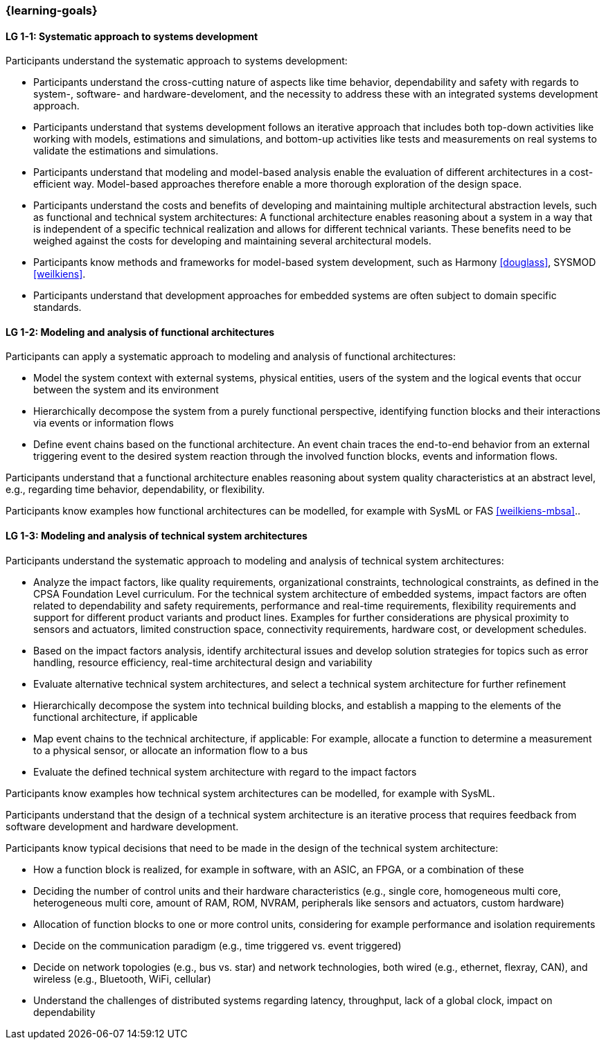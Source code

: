=== {learning-goals}

// tag::DE[]
// end::DE[]

// tag::EN[]

[[LG-1-1]]
==== LG 1-1: Systematic approach to systems development

Participants understand the systematic approach to systems development:

* Participants understand the cross-cutting nature of aspects like time
  behavior, dependability and safety with regards to system-, software- and
  hardware-develoment, and the necessity to address these with an integrated
  systems development approach.

* Participants understand that systems development follows an iterative approach
  that includes both top-down activities like working with models, estimations
  and simulations, and bottom-up activities like tests and measurements on real
  systems to validate the estimations and simulations.

* Participants understand that modeling and model-based analysis enable the
  evaluation of different architectures in a cost-efficient way. Model-based
  approaches therefore enable a more thorough exploration of the design space.

* Participants understand the costs and benefits of developing and maintaining
  multiple architectural abstraction levels, such as functional and technical
  system architectures: A functional architecture enables reasoning about a
  system in a way that is independent of a specific technical realization and
  allows for different technical variants. These benefits need to be weighed
  against the costs for developing and maintaining several architectural
  models.

* Participants know methods and frameworks for model-based system development,
  such as Harmony <<douglass>>, SYSMOD <<weilkiens>>.

* Participants understand that development approaches for embedded systems are
  often subject to domain specific standards.


[[LG-1-2]]
==== LG 1-2: Modeling and analysis of functional architectures

Participants can apply a systematic approach to modeling and analysis of
functional architectures:

* Model the system context with external systems, physical entities, users of
  the system and the logical events that occur between the system and its
  environment

* Hierarchically decompose the system from a purely functional perspective,
  identifying function blocks and their interactions via events or information
  flows

* Define event chains based on the functional architecture. An event chain
  traces the end-to-end behavior from an external triggering event to the
  desired system reaction through the involved function blocks, events and
  information flows.

Participants understand that a functional architecture enables reasoning about
system quality characteristics at an abstract level, e.g., regarding time
behavior, dependability, or flexibility.

Participants know examples how functional architectures can be modelled,
for example with SysML or FAS <<weilkiens-mbsa>>..


[[LG-1-3]]
==== LG 1-3: Modeling and analysis of technical system architectures

Participants understand the systematic approach to modeling and analysis of
technical system architectures:

* Analyze the impact factors, like quality requirements, organizational
  constraints, technological constraints, as defined in the CPSA Foundation
  Level curriculum. For the technical system architecture of embedded systems,
  impact factors are often related to dependability and safety requirements,
  performance and real-time requirements, flexibility requirements and support
  for different product variants and product lines. Examples for further
  considerations are physical proximity to sensors and actuators, limited
  construction space, connectivity requirements, hardware cost, or development
  schedules.

* Based on the impact factors analysis, identify architectural issues and
  develop solution strategies for topics such as error handling, resource
  efficiency, real-time architectural design and variability

* Evaluate alternative technical system architectures, and select a technical
  system architecture for further refinement

* Hierarchically decompose the system into technical building blocks, and
  establish a mapping to the elements of the functional architecture, if applicable

* Map event chains to the technical architecture, if applicable: For example,
  allocate a function to determine a measurement to a physical sensor, or allocate
  an information flow to a bus

* Evaluate the defined technical system architecture with regard to the impact
  factors

Participants know examples how technical system architectures can be modelled,
for example with SysML.

Participants understand that the design of a technical system architecture is an
iterative process that requires feedback from software development and hardware
development.

Participants know typical decisions that need to be made in the design of the
technical system architecture:

* How a function block is realized, for example in software, with an ASIC, an
  FPGA, or a combination of these

* Deciding the number of control units and their hardware characteristics
  (e.g., single core, homogeneous multi core, heterogeneous multi core, amount of
  RAM, ROM, NVRAM, peripherals like sensors and actuators, custom hardware)

* Allocation of function blocks to one or more control units, considering
  for example performance and isolation requirements

* Decide on the communication paradigm (e.g., time triggered vs. event triggered)

* Decide on network topologies (e.g., bus vs. star) and network technologies,
  both wired (e.g., ethernet, flexray, CAN), and wireless (e.g., Bluetooth,
  WiFi, cellular)

* Understand the challenges of distributed systems regarding latency,
  throughput, lack of a global clock, impact on dependability

// end::EN[]
